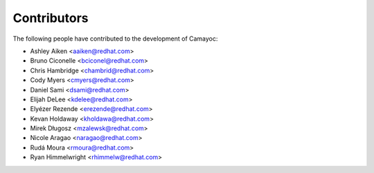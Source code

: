 Contributors
^^^^^^^^^^^^

The following people have contributed to the development of Camayoc:

- Ashley Aiken <aaiken@redhat.com>
- Bruno Ciconelle <bciconel@redhat.com>
- Chris Hambridge <chambrid@redhat.com>
- Cody Myers <cmyers@redhat.com>
- Daniel Sami <dsami@redhat.com>
- Elijah DeLee <kdelee@redhat.com>
- Elyézer Rezende <erezende@redhat.com>
- Kevan Holdaway <kholdawa@redhat.com>
- Mirek Długosz <mzalewsk@redhat.com>
- Nicole Aragao <naragao@redhat.com>
- Rudá Moura <rmoura@redhat.com>
- Ryan Himmelwright <rhimmelw@redhat.com>
